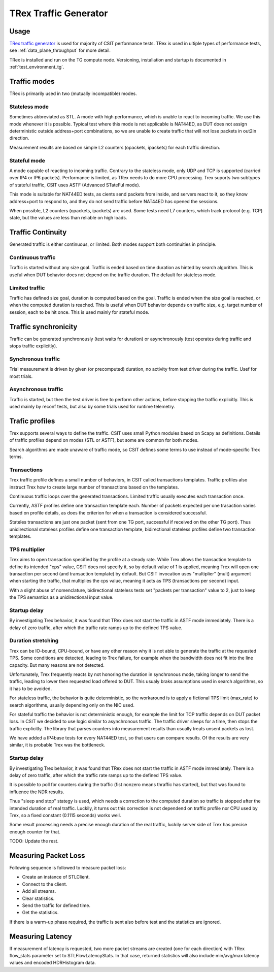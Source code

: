 TRex Traffic Generator
----------------------

Usage
~~~~~

`TRex traffic generator <https://trex-tgn.cisco.com>`_ is used for majority of
CSIT performance tests. TRex is used in ultiple types of performance tests,
see :ref:`data_plane_throughput` for more detail.

TRex is installed and run on the TG compute node.
Versioning, installation and startup is documented in :ref:`test_environment_tg`.

Traffic modes
~~~~~~~~~~~~~

TRex is primarily used in two (mutually incompatible) modes.

Stateless mode
______________

Sometimes abbreviated as STL.
A mode with high performance, which is unable to react to incoming traffic.
We use this mode whenever it is possible.
Typical test where this mode is not applicable is NAT44ED,
as DUT does not assign deterministic outside address+port combinations,
so we are unable to create traffic that will not lose packets in out2in direction.

Measurement results are based on simple L2 counters
(opackets, ipackets) for each traffic direction.

Stateful mode
_____________

A mode capable of reacting to incoming traffic.
Contrary to the stateless mode, only UDP and TCP is supported
(carried over IP4 or IP6 packets).
Performance is limited, as TRex needs to do more CPU processing.
Trex suports two subtypes of stateful traffic,
CSIT uses ASTF (Advanced STateFul mode).

This mode is suitable for NAT44ED tests,
as cients send packets from inside,
and servers react to it, so they know address+port to respond to,
and they do not send traffic before NAT44ED has opened the sessions.

When possible, L2 counters (opackets, ipackets) are used.
Some tests need L7 counters, which track protocol (e.g. TCP) state,
but the values are less than reliable on high loads.

Traffic Continuity
~~~~~~~~~~~~~~~~~~

Generated traffic is either continuous, or limited.
Both modes support both continuities in principle.

Continuous traffic
__________________

Traffic is started without any size goal.
Traffic is ended based on time duration as hinted by search algorithm.
This is useful when DUT behavior does not depend on the traffic duration.
The default for stateless mode.

Limited traffic
_______________

Traffic has defined size goal, duration is computed based on the goal.
Traffic is ended when the size goal is reached,
or when the computed duration is reached.
This is useful when DUT behavior depends on traffic size,
e.g. target number of session, each to be hit once.
This is used mainly for stateful mode.

Traffic synchronicity
~~~~~~~~~~~~~~~~~~~~~

Traffic can be generated synchronously (test waits for duration)
or asynchronously (test operates during traffic and stops traffic explicitly).

Synchronous traffic
___________________

Trial measurement is driven by given (or precomputed) duration,
no activity from test driver during the traffic.
Usef for most trials.

Asynchronous traffic
____________________

Traffic is started, but then the test driver is free to perform
other actions, before stopping the traffic explicitly.
This is used mainly by reconf tests, but also by some trials
used for runtime telemetry.

Trafic profiles
~~~~~~~~~~~~~~~

Trex supports several ways to define the traffic.
CSIT uses small Python modules based on Scapy as definitions.
Details of traffic profiles depend on modes (STL or ASTF),
but some are common for both modes.

Search algorithms are made unaware of traffic mode,
so CSIT defines some terms to use instead of mode-specific Trex terms.

Transactions
____________

Trex traffic profile defines a small number of behaviors,
in CSIT called transactions templates. Traffic profiles also instruct
Trex how to create large number of transactions based on the templates.

Continuous traffic loops over the generated transactions.
Limited traffic usually executes each transaction once.

Currently, ASTF profiles define one transaction template each.
Number of packets expected per one trasaction varies based on profile details,
as does the criterion for when a transaction is considered successful.

Stateles transactions are just one packet (sent from one TG port,
successful if received on the other TG port).
Thus unidirectional stateless profiles define one transaction template,
bidirectional stateless profiles define two transaction templates.

TPS multiplier
______________

Trex aims to open transaction specified by the profile at a steady rate.
While Trex allows the transaction template to define its intended "cps" value,
CSIT does not specify it, so by default value of 1 is applied,
meaning Trex will open one transaction per second (and transaction template)
by default. But CSIT invocation uses "multiplier" (mult) argument
when starting the traffic, that multiplies the cps value,
meaning it acts as TPS (transactions per second) input.

With a slight abuse of nomenclature, bidirectional stateless tests
set "packets per transaction" value to 2, just to keep the TPS semantics
as a unidirectional input value.

Startup delay
_____________

By investigating Trex behavior, it was found that TRex does not start
the traffic in ASTF mode immediately. There is a delay of zero traffic,
after which the traffic rate ramps up to the defined TPS value.



Duration stretching
___________________

Trex can be IO-bound, CPU-bound, or have any other reason
why it is not able to generate the traffic at the requested TPS.
Some conditions are detected, leading to Trex failure,
for example when the bandwidth does not fit into the line capacity.
But many reasons are not detected.

Unfortunately, Trex frequently reacts by not honoring the duration
in synchronous mode, taking longer to send the traffic,
leading to lower then requested load offered to DUT.
This usualy braks assumptions used in search algorithms,
so it has to be avoided.

For stateless traffic, the behavior is quite deterministic,
so the workaround is to apply a fictional TPS limit (max_rate)
to search algorithms, usually depending only on the NIC used.

For stateful traffic the behavior is not deterministic enough,
for example the limit for TCP traffic depends on DUT packet loss.
In CSIT we decided to use logic similar to asynchronous traffic.
The traffic driver sleeps for a time, then stops the traffic explicitly.
The library that parses counters into measurement results
than usually treats unsent packets as lost.

We have added a IP4base tests for every NAT44ED test,
so that users can compare results.
Of the results are very similar, it is probable Trex was the bottleneck.

Startup delay
_____________

By investigating Trex behavior, it was found that TRex does not start
the traffic in ASTF mode immediately. There is a delay of zero traffic,
after which the traffic rate ramps up to the defined TPS value.

It is possible to poll for counters during the traffic
(fist nonzero means thraffic has started),
but that was found to influence the NDR results.

Thus "sleep and stop" stategy is used, which needs a correction
to the computed duration so traffic is stopped after the intended
duration of real traffic. Luckily, it turns out this correction
is not dependend on traffic profile nor CPU used by Trex,
so a fixed constant (0.1115 seconds) works well.

Some result processing needs a precise enough duration of the real traffic,
luckily server side of Trex has precise enough counter for that.

..
    TODO: Mention :command:`trex.stl.api.STLClient`?

TODO: Update the rest.

Measuring Packet Loss
~~~~~~~~~~~~~~~~~~~~~

Following sequence is followed to measure packet loss:

- Create an instance of STLClient.
- Connect to the client.
- Add all streams.
- Clear statistics.
- Send the traffic for defined time.
- Get the statistics.

If there is a warm-up phase required, the traffic is sent also before
test and the statistics are ignored.

Measuring Latency
~~~~~~~~~~~~~~~~~

If measurement of latency is requested, two more packet streams are
created (one for each direction) with TRex flow_stats parameter set to
STLFlowLatencyStats. In that case, returned statistics will also include
min/avg/max latency values and encoded HDRHistogram data.
